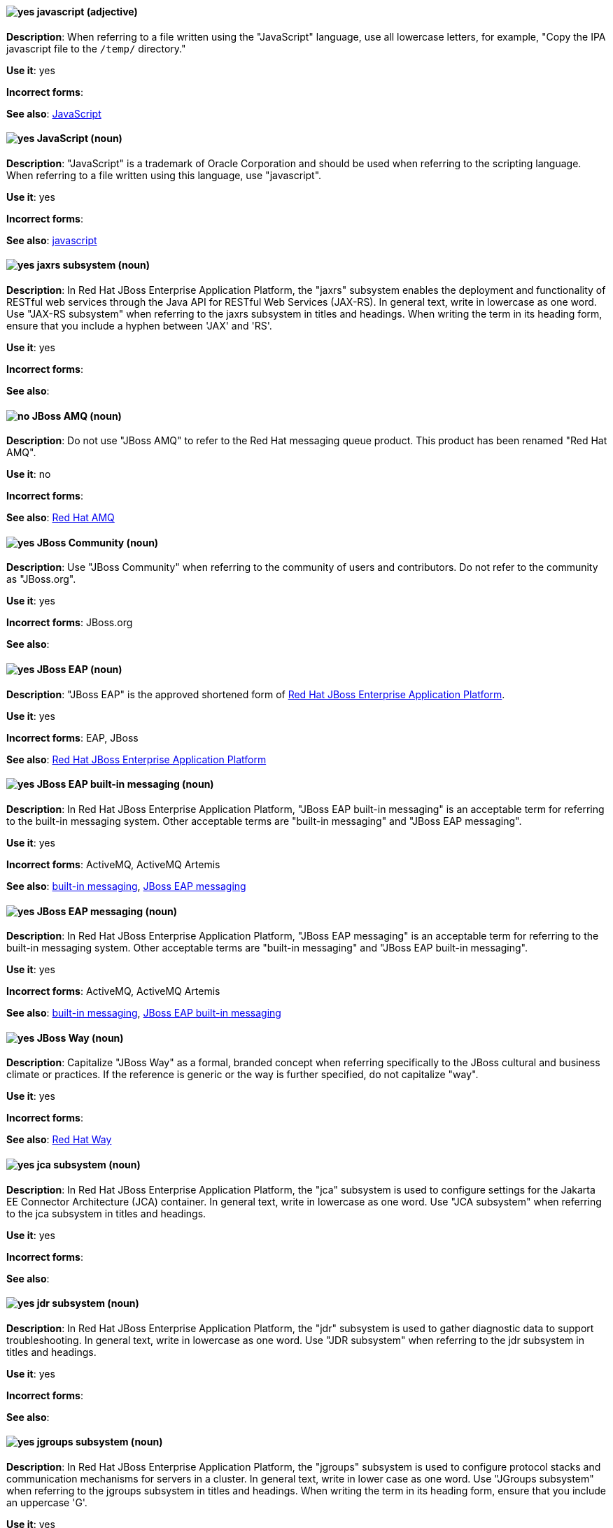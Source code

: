 [discrete]
[[javascript]]
==== image:images/yes.png[yes] javascript (adjective)
*Description*: When referring to a file written using the "JavaScript" language, use all lowercase letters, for example, "Copy the IPA javascript file to the `/temp/` directory."

*Use it*: yes

*Incorrect forms*:

*See also*: xref:JavaScript[JavaScript]
[discrete]
[[JavaScript]]
==== image:images/yes.png[yes] JavaScript (noun)
*Description*: "JavaScript" is a trademark of Oracle Corporation and should be used when referring to the scripting language. When referring to a file written using this language, use "javascript".

*Use it*: yes

*Incorrect forms*:

*See also*: xref:javascript[javascript]

// EAP: Added "In Red Hat JBoss Enterprise Application Platform,"
[discrete]
[[jaxrs]]
==== image:images/yes.png[yes] jaxrs subsystem (noun)
*Description*: In Red Hat JBoss Enterprise Application Platform, the "jaxrs" subsystem enables the deployment and functionality of RESTful web services through the Java API for RESTful Web Services (JAX-RS). In general text, write in lowercase as one word. Use "JAX-RS subsystem" when referring to the jaxrs subsystem in titles and headings. When writing the term in its heading form, ensure that you include a hyphen between 'JAX' and 'RS'.

*Use it*: yes

*Incorrect forms*:

*See also*:

// EAP: General; kept as is
[discrete]
[[jboss-amq-eap]]
==== image:images/no.png[no] JBoss AMQ (noun)
*Description*: Do not use "JBoss AMQ" to refer to the Red Hat messaging queue product. This product has been renamed "Red Hat AMQ".

*Use it*: no

*Incorrect forms*:

*See also*: xref:red-hat-amq[Red Hat AMQ]

[discrete]
[[jboss-community]]
==== image:images/yes.png[yes] JBoss Community (noun)
*Description*: Use "JBoss Community" when referring to the community of users and contributors. Do not refer to the community as "JBoss.org".

*Use it*: yes

*Incorrect forms*: JBoss.org

*See also*:

// EAP: General; kept as is
[discrete]
[[jboss-eap]]
==== image:images/yes.png[yes] JBoss EAP (noun)
*Description*: "JBoss EAP" is the approved shortened form of xref:red-hat-jboss-enterprise-application-platform[Red Hat JBoss Enterprise Application Platform].

*Use it*: yes

*Incorrect forms*: EAP, JBoss

*See also*: xref:red-hat-jboss-enterprise-application-platform[Red Hat JBoss Enterprise Application Platform]

// EAP: Added "In Red Hat JBoss Enterprise Application Platform," and removed "in JBoss EAP" from later on
[discrete]
[[jboss-eap-built-in-messaging]]
==== image:images/yes.png[yes] JBoss EAP built-in messaging (noun)
*Description*: In Red Hat JBoss Enterprise Application Platform, "JBoss EAP built-in messaging" is an acceptable term for referring to the built-in messaging system. Other acceptable terms are "built-in messaging" and "JBoss EAP messaging".

*Use it*: yes

*Incorrect forms*: ActiveMQ, ActiveMQ Artemis

*See also*: xref:built-in-messaging[built-in messaging], xref:jboss-eap-messaging[JBoss EAP messaging]

// EAP: Added "In Red Hat JBoss Enterprise Application Platform," and removed "in JBoss EAP" from later on
[discrete]
[[jboss-eap-messaging]]
==== image:images/yes.png[yes] JBoss EAP messaging (noun)
*Description*: In Red Hat JBoss Enterprise Application Platform, "JBoss EAP messaging" is an acceptable term for referring to the built-in messaging system. Other acceptable terms are "built-in messaging" and "JBoss EAP built-in messaging".

*Use it*: yes

*Incorrect forms*: ActiveMQ, ActiveMQ Artemis

*See also*: xref:built-in-messaging[built-in messaging], xref:jboss-eap-built-in-messaging[JBoss EAP built-in messaging]

[discrete]
[[jboss-way]]
==== image:images/yes.png[yes] JBoss Way (noun)
*Description*: Capitalize "JBoss Way" as a formal, branded concept when referring specifically to the JBoss cultural and business climate or practices. If the reference is generic or the way is further specified, do not capitalize "way".

*Use it*: yes

*Incorrect forms*:

*See also*: xref:red-hat-way[Red Hat Way]

// EAP: Added "In Red Hat JBoss Enterprise Application Platform,"
[discrete]
[[jca]]
==== image:images/yes.png[yes] jca subsystem (noun)
*Description*: In Red Hat JBoss Enterprise Application Platform, the "jca" subsystem is used to configure settings for the Jakarta EE Connector Architecture (JCA) container. In general text, write in lowercase as one word. Use "JCA subsystem" when referring to the jca subsystem in titles and headings.

*Use it*: yes

*Incorrect forms*:

*See also*:

// EAP: Added "In Red Hat JBoss Enterprise Application Platform,"
[discrete]
[[jdr]]
==== image:images/yes.png[yes] jdr subsystem (noun)
*Description*: In Red Hat JBoss Enterprise Application Platform, the "jdr" subsystem is used to gather diagnostic data to support troubleshooting. In general text, write in lowercase as one word. Use "JDR subsystem" when referring to the jdr subsystem in titles and headings.

*Use it*: yes

*Incorrect forms*:

*See also*:

// EAP: Added "In Red Hat JBoss Enterprise Application Platform,"
[discrete]
[[jgroups]]
==== image:images/yes.png[yes] jgroups subsystem (noun)
*Description*: In Red Hat JBoss Enterprise Application Platform, the "jgroups" subsystem is used to configure protocol stacks and communication mechanisms for servers in a cluster. In general text, write in lower case as one word. Use "JGroups subsystem" when referring to the jgroups subsystem in titles and headings. When writing the term in its heading form, ensure that you include an uppercase 'G'.

*Use it*: yes

*Incorrect forms*:

*See also*:

// AMQ: General; kept as is
[discrete]
[[jms]]
==== image:images/yes.png[yes] JMS (noun)
*Description*: The Java Message Service API for sending messages between clients.

*Use it*: yes

*Incorrect forms*:

*See also*:

// EAP: Added "In Red Hat JBoss Enterprise Application Platform,"
[discrete]
[[jmx]]
==== image:images/yes.png[yes] jmx subsystem (noun)
*Description*: In Red Hat JBoss Enterprise Application Platform, the "jmx" subsystem is used to configure remote Java Management Extensions (JMX) access. In general text, write in lowercase as one word. Use "JMX subsystem" when referring to the jmx subsystem in titles and headings.

*Use it*: yes

*Incorrect forms*:

*See also*:

[discrete]
[[job]]
==== image:images/yes.png[yes] job (noun)
*Description*: A "job" is a task performed by a computer system, for example, printing a file is a job. Jobs can be performed by a single program or by a collection of programs.

*Use it*: yes

*Incorrect forms*:

*See also*:

// EAP: Added "In Red Hat JBoss Enterprise Application Platform,"
[discrete]
[[jpa]]
==== image:images/yes.png[yes] jpa subsystem (noun)
*Description*: In Red Hat JBoss Enterprise Application Platform, the "jpa" subsystem is used to manage requirements of the Java Persistence API. In general text, write in lowercase as one word. Use "JPA subsystem" when referring to the jpa subsystem in titles and headings.

*Use it*: yes

*Incorrect forms*:

*See also*:

// EAP: Added "In Red Hat JBoss Enterprise Application Platform,"
[discrete]
[[jsf]]
==== image:images/yes.png[yes] jsf subsystem (noun)
*Description*: In Red Hat JBoss Enterprise Application Platform, the "jsf" subsystem is used to manage JavaServer Faces implementations. In general text, write in lowercase as one word. Use "JSF subsystem" when referring to the jsf subsystem in titles and headings.

*Use it*: yes

*Incorrect forms*:

*See also*:

// EAP: Added "In Red Hat JBoss Enterprise Application Platform,"
[discrete]
[[jsr77]]
==== image:images/yes.png[yes] jsr77 subsystem (noun)
*Description*: In Red Hat JBoss Enterprise Application Platform, the "jsr77" subsystem provides Java EE management capabilities defined by the JSR-77 specification. In general text, write in lowercase as one word. Use "JSR-77 subsystem" when referring to the jsr77 subsystem in titles and headings. When writing the term in its heading form, ensure that you include a hyphen between 'JSR' and '77'.

*Use it*: yes

*Incorrect forms*:

*See also*:

[discrete]
[[jsvc]]
==== image:images/yes.png[yes] jsvc (noun)
*Description*: The Apache Commons Daemon "jsvc" is a set of libraries and applications for making Java applications run on UNIX systems more easily. Capitalize the initial "J" only at the beginning of a sentence.

*Use it*: yes

*Incorrect forms*:

*See also*:

[discrete]
[[jvm]]
==== image:images/yes.png[yes] JVM (noun)
*Description*: "JVM" is an abbreviation for "Java Virtual Machine" and a registered trademark of Oracle Corporation. Due to this registration, use the full phrase "Java Virtual Machine" or "Java VM", or only the noun itself, "virtual machine". You can include JVM for clarity because most people know it as such, for example, "Java Virtual Machine (JVM)".

*Use it*: yes

*Incorrect forms*: Jvm, jvm

*See also*:
